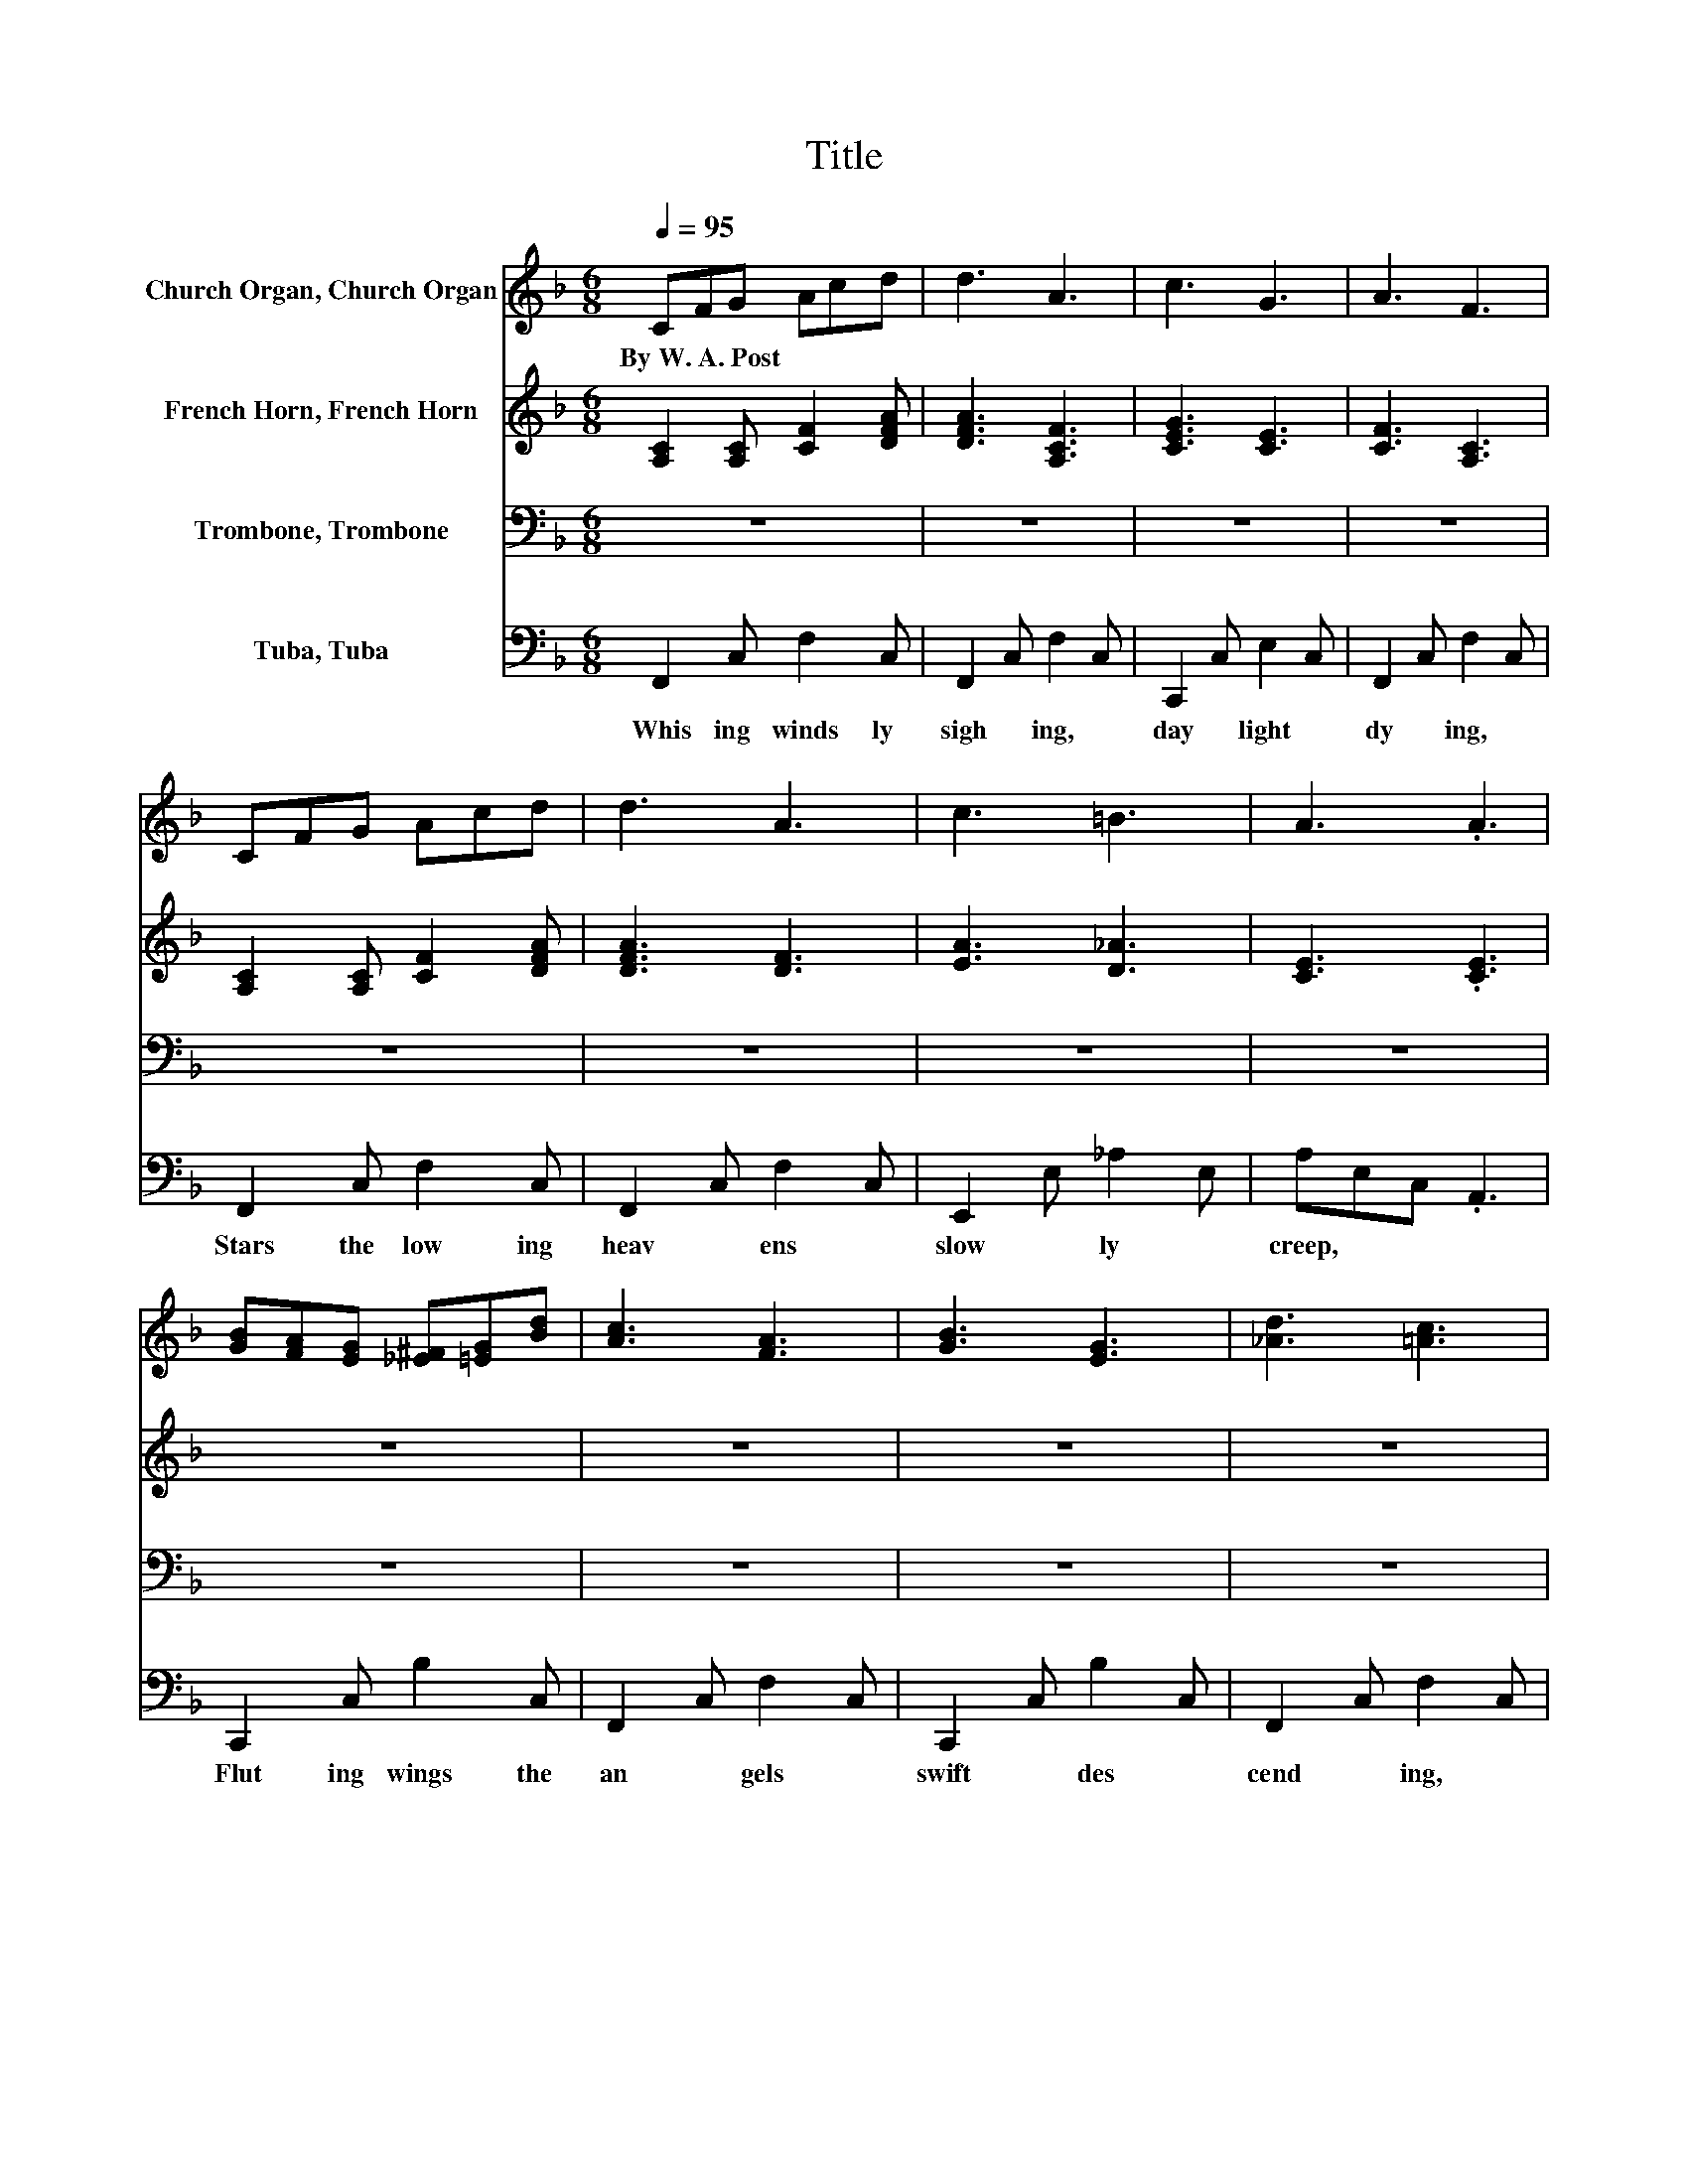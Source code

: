 X:1
T:Title
%%score 1 2 3 4
L:1/8
Q:1/4=95
M:6/8
K:F
V:1 treble nm="Church Organ, Church Organ"
V:2 treble nm="French Horn, French Horn"
V:3 bass nm="Trombone, Trombone"
V:4 bass nm="Tuba, Tuba"
V:1
 CFG Acd | d3 A3 | c3 G3 | A3 F3 | CFG Acd | d3 A3 | c3 =B3 | A3 .A3 | %8
w: By~W.~A.~Post * * * * *||||||||
 [GB][FA][EG] [_E^F][=EG][Bd] | [Ac]3 [FA]3 | [GB]3 [EG]3 | [_Ad]3 [=Ac]3 | %12
w: ||||
 [Af][ce][Bd] [Ac][GB][FA] | [DG]3 [B,D]3 | [CE]3 [Ec]3 | F3 .F3 | C3 .D3 | E3 .F3 | A3 e2 d | %19
w: |||||||
 c3 .A3 | c3 B3 | A3 G3 | F2 A G2 D | G3 .G3 | C3 D3 | E3 F3 | A3 c3 | B3 .B3 | e3 d2 B | d3 c2 C | %30
w: |||||||||||
 A3 G3 | F3 .F3 |] %32
w: ||
V:2
 [A,C]2 [A,C] [CF]2 [DFA] | [DFA]3 [A,CF]3 | [CEG]3 [CE]3 | [CF]3 [A,C]3 | %4
 [A,C]2 [A,C] [CF]2 [DFA] | [DFA]3 [DF]3 | [EA]3 [D_A]3 | [CE]3 .[CE]3 | z6 | z6 | z6 | z6 | z6 | %13
 z6 | z6 | z6 | A,A,A, .[A,C]3 | [A,C][K:treble][A,C][A,C] .[A,C]3 | FFF [F_A]2 [FA] | %19
 [FA][FA][FA] .[FA]3 | [EG]3 [DE]3 | [CE]3 [B,E]3 | A,2 C =B,2 B, | CED .C3 | z6 | z6 | z6 | z6 | %28
 [F_A=B]3 .[FAB]3 | [FA]3 .[FA]3 | [CE]3 [CE]3 | [A,C]3 .[A,C]3 |] %32
V:3
 z6 | z6 | z6 | z6 | z6 | z6 | z6 | z6 | z6 | z6 | z6 | z6 | z6 | z6 | z6 | A,3 .A,3 | z6 | z6 | %18
 z6 | z6 | z6 | z6 | z6 | E,G,F, .E,3 | z6 | z6 | z6 | z6 | z6 | z6 | z6 | z6 |] %32
V:4
 F,,2 C, F,2 C, | F,,2 C, F,2 C, | C,,2 C, E,2 C, | F,,2 C, F,2 C, | F,,2 C, F,2 C, | %5
w: Whis ing~ winds~ ly~|sigh * ing,~ *|day * light~ *|dy * ing,~ *|Stars~ the~ low ing~|
 F,,2 C, F,2 C, | E,,2 E, _A,2 E, | A,E,C, .A,,3 | C,,2 C, B,2 C, | F,,2 C, F,2 C, | %10
w: heav * ens~ *|slow * ly~ *|creep,~ * * *|Flut ing~ wings~ the~|an * gels~ *|
 C,,2 C, B,2 C, | F,,2 C, F,2 C, | F,,2 C, F,2 C, | B,,2 D, G,2 D, | C,2 E, B,2 E, | %15
w: swift~ * des *|cend * ing,~ *|Beau ful~ cho a|wak * ing~ *|earth~ * from~ *|
 F,C,A,, .F,,3 | [F,,C,F,][F,,C,F,][F,,C,F,] .[F,,C,F,]3 | %17
w: sleep.~ * * *|Hail~ * * Him!~|
 [F,,C,F,][F,,C,F,][F,,C,F,] .[F,,C,F,]3 | [F,C][F,C][F,C] [F,=B,]3 | [F,C][F,C][F,C] .[F,C]3 | %20
w: hail~ * * Him!~|Je * * sus~|ho * * ly,~|
 C,,E,E, E,3 | C,,E,E, E,3 | [F,,C,]2 [F,,F,] [G,,F,]2 [G,,F,] | B,,3 .B,,3 | %24
w: Hal * * le|lu * * jah,~|sing~ un to~ His~|name;~ *|
 F,,[C,F,A,][C,F,A,] [C,F,A,]3 | F,,[C,F,A,][C,F,A,] [C,F,A,]3 | F,,[F,A,_E][F,A,E] [F,A,E]3 | %27
w: Now~ * * and~|ev * * er|more~ * * the~|
 B,,[F,DF][F,DF] .[F,B,D]3 | =B,,F,_A, .=B,3 | C,F,A, .C3 | C,E,G, B,2 E, | F,C,A,, .F,,3 |] %32
w: same,~ * * *|Hail~ * * Him~|glad * * ness,~|pow'r~ * * pro *|claim.~ * * *|

